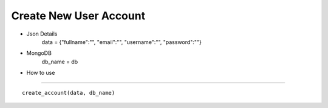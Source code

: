 Create New User Account
=======================
* Json Details
    data = {"fullname":"", "email":"", "username":"", "password":""}

* MongoDB
    db_name = db

* How to use
------------

::

    create_account(data, db_name)

